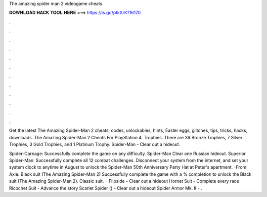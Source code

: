 The amazing spider man 2 videogame cheats



𝐃𝐎𝐖𝐍𝐋𝐎𝐀𝐃 𝐇𝐀𝐂𝐊 𝐓𝐎𝐎𝐋 𝐇𝐄𝐑𝐄 ===> https://is.gd/ptkXrK?16170



.



.



.



.



.



.



.



.



.



.



.



.

Get the latest The Amazing Spider-Man 2 cheats, codes, unlockables, hints, Easter eggs, glitches, tips, tricks, hacks, downloads. The Amazing Spider-Man 2 Cheats For PlayStation 4. Trophies. There are 36 Bronze Trophies, 7 Silver Trophies, 3 Gold Trophies, and 1 Platinum Trophy. Spider-Man - Clear out a hideout.

Spider-Carnage: Successfully complete the game on any difficulty. Spider-Man Clear one Russian hideout. Superior Spider-Man: Successfully complete all 12 combat challenges. Disconnect your system from the internet, and set your system clock to anytime in August to unlock the Spider-Man 50th Anniversary Party Hat at Peter's apartment. -From: Axle. Black suit (The Amazing Spider-Man 2) Successfully complete the game with a % completion to unlock the Black suit (The Amazing Spider-Man 2). Classic suit.  · Flipside - Clear out a hideout Hornet Suit - Complete every race Ricochet Suit - Advance the story Scarlet Spider () - Clear out a hideout Spider Armor Mk. II - .
